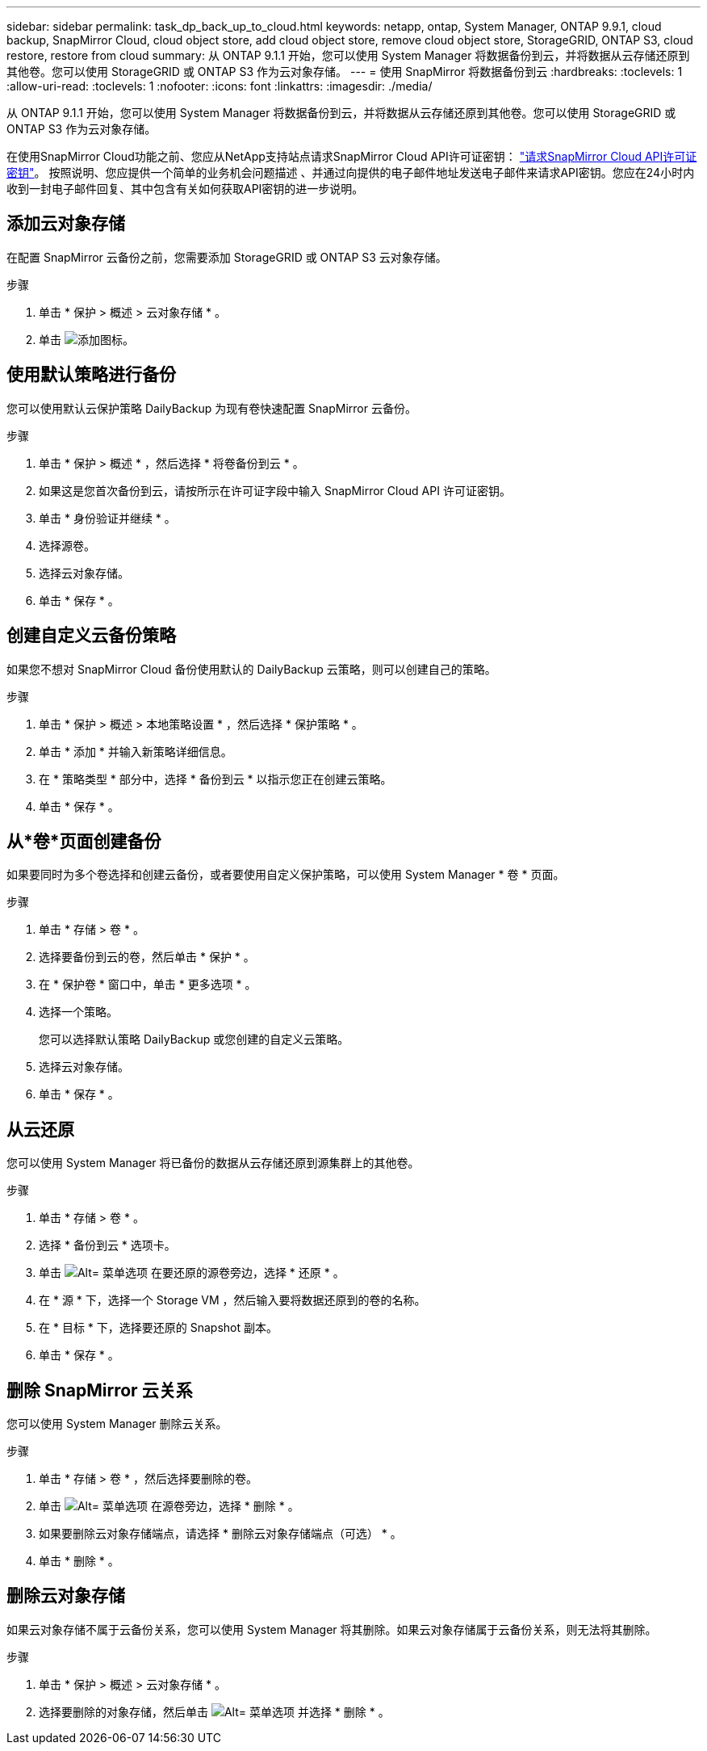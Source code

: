 ---
sidebar: sidebar 
permalink: task_dp_back_up_to_cloud.html 
keywords: netapp, ontap, System Manager, ONTAP 9.9.1, cloud backup, SnapMirror Cloud, cloud object store, add cloud object store, remove cloud object store, StorageGRID, ONTAP S3, cloud restore, restore from cloud 
summary: 从 ONTAP 9.1.1 开始，您可以使用 System Manager 将数据备份到云，并将数据从云存储还原到其他卷。您可以使用 StorageGRID 或 ONTAP S3 作为云对象存储。 
---
= 使用 SnapMirror 将数据备份到云
:hardbreaks:
:toclevels: 1
:allow-uri-read: 
:toclevels: 1
:nofooter: 
:icons: font
:linkattrs: 
:imagesdir: ./media/


[role="lead"]
从 ONTAP 9.1.1 开始，您可以使用 System Manager 将数据备份到云，并将数据从云存储还原到其他卷。您可以使用 StorageGRID 或 ONTAP S3 作为云对象存储。

在使用SnapMirror Cloud功能之前、您应从NetApp支持站点请求SnapMirror Cloud API许可证密钥： link:https://mysupport.netapp.com/site/tools/snapmirror-cloud-api-key["请求SnapMirror Cloud API许可证密钥"^]。
按照说明、您应提供一个简单的业务机会问题描述 、并通过向提供的电子邮件地址发送电子邮件来请求API密钥。您应在24小时内收到一封电子邮件回复、其中包含有关如何获取API密钥的进一步说明。



== 添加云对象存储

在配置 SnapMirror 云备份之前，您需要添加 StorageGRID 或 ONTAP S3 云对象存储。

.步骤
. 单击 * 保护 > 概述 > 云对象存储 * 。
. 单击 image:icon_add.gif["添加图标"]。




== 使用默认策略进行备份

您可以使用默认云保护策略 DailyBackup 为现有卷快速配置 SnapMirror 云备份。

.步骤
. 单击 * 保护 > 概述 * ，然后选择 * 将卷备份到云 * 。
. 如果这是您首次备份到云，请按所示在许可证字段中输入 SnapMirror Cloud API 许可证密钥。
. 单击 * 身份验证并继续 * 。
. 选择源卷。
. 选择云对象存储。
. 单击 * 保存 * 。




== 创建自定义云备份策略

如果您不想对 SnapMirror Cloud 备份使用默认的 DailyBackup 云策略，则可以创建自己的策略。

.步骤
. 单击 * 保护 > 概述 > 本地策略设置 * ，然后选择 * 保护策略 * 。
. 单击 * 添加 * 并输入新策略详细信息。
. 在 * 策略类型 * 部分中，选择 * 备份到云 * 以指示您正在创建云策略。
. 单击 * 保存 * 。




== 从*卷*页面创建备份

如果要同时为多个卷选择和创建云备份，或者要使用自定义保护策略，可以使用 System Manager * 卷 * 页面。

.步骤
. 单击 * 存储 > 卷 * 。
. 选择要备份到云的卷，然后单击 * 保护 * 。
. 在 * 保护卷 * 窗口中，单击 * 更多选项 * 。
. 选择一个策略。
+
您可以选择默认策略 DailyBackup 或您创建的自定义云策略。

. 选择云对象存储。
. 单击 * 保存 * 。




== 从云还原

您可以使用 System Manager 将已备份的数据从云存储还原到源集群上的其他卷。

.步骤
. 单击 * 存储 > 卷 * 。
. 选择 * 备份到云 * 选项卡。
. 单击 image:icon_kabob.gif["Alt= 菜单选项"] 在要还原的源卷旁边，选择 * 还原 * 。
. 在 * 源 * 下，选择一个 Storage VM ，然后输入要将数据还原到的卷的名称。
. 在 * 目标 * 下，选择要还原的 Snapshot 副本。
. 单击 * 保存 * 。




== 删除 SnapMirror 云关系

您可以使用 System Manager 删除云关系。

.步骤
. 单击 * 存储 > 卷 * ，然后选择要删除的卷。
. 单击 image:icon_kabob.gif["Alt= 菜单选项"] 在源卷旁边，选择 * 删除 * 。
. 如果要删除云对象存储端点，请选择 * 删除云对象存储端点（可选） * 。
. 单击 * 删除 * 。




== 删除云对象存储

如果云对象存储不属于云备份关系，您可以使用 System Manager 将其删除。如果云对象存储属于云备份关系，则无法将其删除。

.步骤
. 单击 * 保护 > 概述 > 云对象存储 * 。
. 选择要删除的对象存储，然后单击 image:icon_kabob.gif["Alt= 菜单选项"] 并选择 * 删除 * 。

